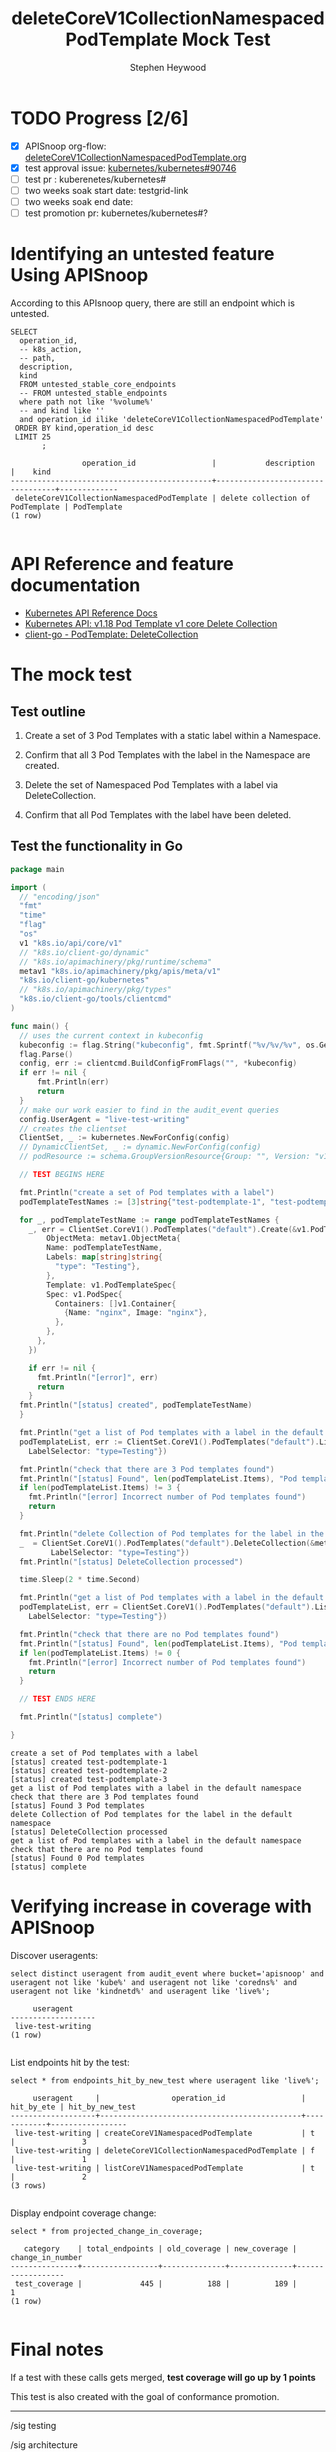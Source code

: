 # -*- ii: apisnoop; -*-
#+TITLE: deleteCoreV1CollectionNamespacedPodTemplate Mock Test
#+AUTHOR: Stephen Heywood
#+TODO: TODO(t) NEXT(n) IN-PROGRESS(i) BLOCKED(b) | DONE(d)
#+OPTIONS: toc:nil tags:nil todo:nil
#+EXPORT_SELECT_TAGS: export
* TODO Progress [2/6]                                                :export:
- [X] APISnoop org-flow: [[https://github.com/cncf/apisnoop/blob/master/tickets/k8s/deleteCoreV1CollectionNamespacedPodTemplateTest.org][deleteCoreV1CollectionNamespacedPodTemplate.org]]
- [X] test approval issue: [[https://github.com/kubernetes/kubernetes/issues/90746][kubernetes/kubernetes#90746]]
- [ ] test pr : kuberenetes/kubernetes#
- [ ] two weeks soak start date: testgrid-link
- [ ] two weeks soak end date:
- [ ] test promotion pr: kubernetes/kubernetes#?

* Identifying an untested feature Using APISnoop                     :export:

According to this APIsnoop query, there are still an endpoint which is untested.

  #+NAME: untested_stable_core_endpoints
  #+begin_src sql-mode :eval never-export :exports both :session none
    SELECT
      operation_id,
      -- k8s_action,
      -- path,
      description,
      kind
      FROM untested_stable_core_endpoints
      -- FROM untested_stable_endpoints
      where path not like '%volume%'
      -- and kind like ''
      and operation_id ilike 'deleteCoreV1CollectionNamespacedPodTemplate'
     ORDER BY kind,operation_id desc
     LIMIT 25
           ;
  #+end_src

  #+RESULTS: untested_stable_core_endpoints
  #+begin_SRC example
                  operation_id                 |           description            |    kind     
  ---------------------------------------------+----------------------------------+-------------
   deleteCoreV1CollectionNamespacedPodTemplate | delete collection of PodTemplate | PodTemplate
  (1 row)

  #+end_SRC

* API Reference and feature documentation                            :export:
- [[https://kubernetes.io/docs/reference/kubernetes-api/][Kubernetes API Reference Docs]]
- [[https://kubernetes.io/docs/reference/generated/kubernetes-api/v1.18/#delete-collection-podtemplate-v1-core][Kubernetes API: v1.18 Pod Template v1 core Delete Collection]]
- [[https://github.com/kubernetes/client-go/blob/master/kubernetes/typed/core/v1/podtemplate.go][client-go - PodTemplate: DeleteCollection]]

* The mock test                                                      :export:
** Test outline

1. Create a set of 3 Pod Templates with a static label within a Namespace.

2. Confirm that all 3 Pod Templates with the label in the Namespace are created.

3. Delete the set of Namespaced Pod Templates with a label via DeleteCollection.

4. Confirm that all Pod Templates with the label have been deleted.

** Test the functionality in Go
   #+begin_src go :wrap "example"
     package main

     import (
       // "encoding/json"
       "fmt"
       "time"
       "flag"
       "os"
       v1 "k8s.io/api/core/v1"
       // "k8s.io/client-go/dynamic"
       // "k8s.io/apimachinery/pkg/runtime/schema"
       metav1 "k8s.io/apimachinery/pkg/apis/meta/v1"
       "k8s.io/client-go/kubernetes"
       // "k8s.io/apimachinery/pkg/types"
       "k8s.io/client-go/tools/clientcmd"
     )

     func main() {
       // uses the current context in kubeconfig
       kubeconfig := flag.String("kubeconfig", fmt.Sprintf("%v/%v/%v", os.Getenv("HOME"), ".kube", "config"), "(optional) absolute path to the kubeconfig file")
       flag.Parse()
       config, err := clientcmd.BuildConfigFromFlags("", *kubeconfig)
       if err != nil {
           fmt.Println(err)
           return
       }
       // make our work easier to find in the audit_event queries
       config.UserAgent = "live-test-writing"
       // creates the clientset
       ClientSet, _ := kubernetes.NewForConfig(config)
       // DynamicClientSet, _ := dynamic.NewForConfig(config)
       // podResource := schema.GroupVersionResource{Group: "", Version: "v1", Resource: "pods"}

       // TEST BEGINS HERE

       fmt.Println("create a set of Pod templates with a label")
       podTemplateTestNames := [3]string{"test-podtemplate-1", "test-podtemplate-2", "test-podtemplate-3"}

       for _, podTemplateTestName := range podTemplateTestNames {
         _, err = ClientSet.CoreV1().PodTemplates("default").Create(&v1.PodTemplate{
             ObjectMeta: metav1.ObjectMeta{
             Name: podTemplateTestName,
             Labels: map[string]string{
               "type": "Testing"},
             },
             Template: v1.PodTemplateSpec{
             Spec: v1.PodSpec{
               Containers: []v1.Container{
                 {Name: "nginx", Image: "nginx"},
               },
             },
           },
         })

         if err != nil {
           fmt.Println("[error]", err)
           return
         }
       fmt.Println("[status] created", podTemplateTestName)
       }

       fmt.Println("get a list of Pod templates with a label in the default namespace")
       podTemplateList, err := ClientSet.CoreV1().PodTemplates("default").List(metav1.ListOptions{
         LabelSelector: "type=Testing"})

       fmt.Println("check that there are 3 Pod templates found")
       fmt.Println("[status] Found", len(podTemplateList.Items), "Pod templates")
       if len(podTemplateList.Items) != 3 {
         fmt.Println("[error] Incorrect number of Pod templates found")
         return
       }

       fmt.Println("delete Collection of Pod templates for the label in the default namespace")
       _  = ClientSet.CoreV1().PodTemplates("default").DeleteCollection(&metav1.DeleteOptions{}, metav1.ListOptions{
              LabelSelector: "type=Testing"})
       fmt.Println("[status] DeleteCollection processed")

       time.Sleep(2 * time.Second)

       fmt.Println("get a list of Pod templates with a label in the default namespace")
       podTemplateList, err = ClientSet.CoreV1().PodTemplates("default").List(metav1.ListOptions{
         LabelSelector: "type=Testing"})

       fmt.Println("check that there are no Pod templates found")
       fmt.Println("[status] Found", len(podTemplateList.Items), "Pod templates")
       if len(podTemplateList.Items) != 0 {
         fmt.Println("[error] Incorrect number of Pod templates found")
         return
       }

       // TEST ENDS HERE

       fmt.Println("[status] complete")

     }
   #+end_src

   #+RESULTS:
   #+begin_example
   create a set of Pod templates with a label
   [status] created test-podtemplate-1
   [status] created test-podtemplate-2
   [status] created test-podtemplate-3
   get a list of Pod templates with a label in the default namespace
   check that there are 3 Pod templates found
   [status] Found 3 Pod templates
   delete Collection of Pod templates for the label in the default namespace
   [status] DeleteCollection processed
   get a list of Pod templates with a label in the default namespace
   check that there are no Pod templates found
   [status] Found 0 Pod templates
   [status] complete
   #+end_example

* Verifying increase in coverage with APISnoop                       :export:
Discover useragents:
  #+begin_src sql-mode :eval never-export :exports both :session none
    select distinct useragent from audit_event where bucket='apisnoop' and useragent not like 'kube%' and useragent not like 'coredns%' and useragent not like 'kindnetd%' and useragent like 'live%';
  #+end_src

  #+RESULTS:
  #+begin_src sql-mode
       useragent     
  -------------------
   live-test-writing
  (1 row)

  #+end_src

List endpoints hit by the test:
#+begin_src sql-mode :exports both :session none
select * from endpoints_hit_by_new_test where useragent like 'live%';
#+end_src

#+RESULTS:
#+begin_src sql-mode
     useragent     |                operation_id                 | hit_by_ete | hit_by_new_test 
-------------------+---------------------------------------------+------------+-----------------
 live-test-writing | createCoreV1NamespacedPodTemplate           | t          |               3
 live-test-writing | deleteCoreV1CollectionNamespacedPodTemplate | f          |               1
 live-test-writing | listCoreV1NamespacedPodTemplate             | t          |               2
(3 rows)

#+end_src

Display endpoint coverage change:
  #+begin_src sql-mode :eval never-export :exports both :session none
    select * from projected_change_in_coverage;
  #+end_src

  #+RESULTS:
  #+begin_src sql-mode
     category    | total_endpoints | old_coverage | new_coverage | change_in_number 
  ---------------+-----------------+--------------+--------------+------------------
   test_coverage |             445 |          188 |          189 |                1
  (1 row)

  #+end_src

* Final notes                                                        :export:
If a test with these calls gets merged, **test coverage will go up by 1 points**

This test is also created with the goal of conformance promotion.

-----
/sig testing

/sig architecture

/area conformance

